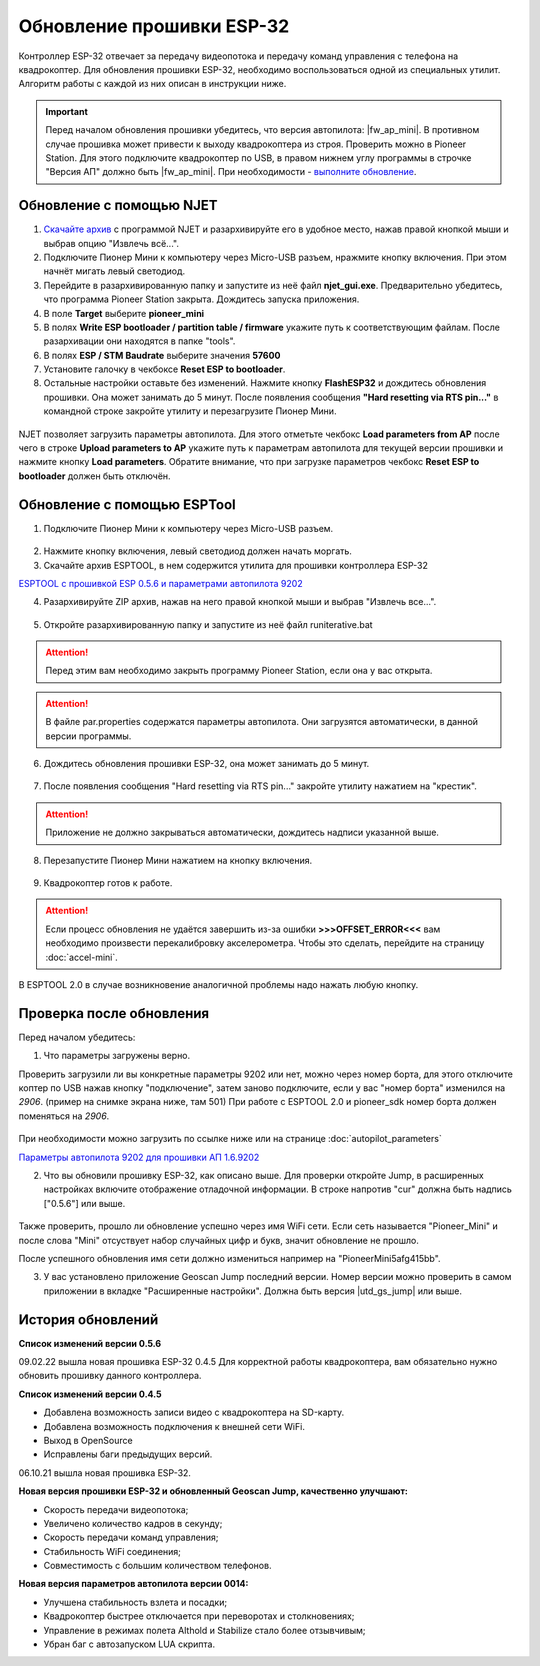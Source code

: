 Обновление прошивки ESP-32
==========================

Контроллер ESP-32 отвечает за передачу видеопотока и передачу команд управления с телефона на квадрокоптер.
Для обновления прошивки ESP-32, необходимо воспользоваться одной из специальных утилит. Алгоритм работы с каждой из них описан в инструкции ниже.

.. important:: Перед началом обновления прошивки убедитесь, что версия автопилота: |fw_ap_mini|. В противном случае прошивка может привести к выходу квадрокоптера из строя. Проверить можно в Pioneer Station. Для этого подключите квадрокоптер по USB, в правом нижнем углу программы в строчке "Версия АП" должно быть |fw_ap_mini|. При необходимости - `выполните обновление <https://docs.geoscan.aero/ru/master/instructions/pioneer-mini/settings/firmware_upgrade.html>`_. 

Обновление с помощью NJET
-------------------------

1. `Скачайте архив <https://disk.yandex.ru/d/lv-1D3d56IktXw>`_ с программой NJET и разархивируйте его в удобное место, нажав правой кнопкой мыши и выбрав опцию "Извлечь всё...".
2. Подключите Пионер Мини к компьютеру через Micro-USB разъем, нражмите кнопку включения. При этом начнёт мигать левый светодиод.
3. Перейдите в разархивированную папку и запустите из неё файл **njet_gui.exe**. Предварительно убедитесь, что программа Pioneer Station закрыта. Дождитесь запуска приложения.
4. В поле **Target** выберите **pioneer_mini**
5. В полях **Write ESP bootloader / partition table / firmware** укажите путь к соответствующим файлам. После разархивации они находятся в папке "tools".
6. В полях **ESP / STM Baudrate** выберите значения **57600**
7. Установите галочку в чекбоксе **Reset ESP to bootloader**. 
8. Остальные настройки оставьте без изменений. Нажмите кнопку **FlashESP32** и дождитесь обновления прошивки. Она может занимать до 5 минут. После появления сообщения **"Hard resetting via RTS pin..."** в командной строке закройте утилиту и перезагрузите Пионер Мини.

.. figure:: media/esp32/njet_desc.png

NJET позволяет загрузить параметры автопилота. Для этого отметьте чекбокс **Load parameters from AP** после чего в строке **Upload parameters to AP**
укажите путь к параметрам автопилота для текущей версии прошивки и нажмите кнопку **Load parameters**. Обратите внимание, что при загрузке параметров чекбокс **Reset ESP to bootloader** должен быть отключён.

Обновление с помощью ESPTool
----------------------------

1. Подключите Пионер Мини к компьютеру через Micro-USB разъем.

.. figure:: media/esp32/copter-usb.jpg
   :align: center
   :scale: 50%

2. Нажмите кнопку включения,  левый светодиод должен начать моргать.


3. Скачайте архив ESPTOOL, в нем содержится утилита для прошивки контроллера ESP-32


`ESPTOOL с прошивкой ESP 0.5.6 и параметрами автопилота 9202 <https://disk.yandex.ru/d/3IprqU238K4N_g>`__


4. Разархивируйте ZIP архив, нажав на него правой кнопкой мыши и выбрав "Извлечь все...".

.. figure:: media/esp32/esp-zip.jpg
   :align: center

5. Откройте разархивированную папку и запустите из неё файл runiterative.bat

.. attention:: Перед этим вам необходимо закрыть программу Pioneer Station, если она у вас открыта.


.. attention:: В файле par.properties содержатся параметры автопилота. Они загрузятся автоматически, в данной версии программы.


6. Дождитесь обновления прошивки ESP-32, она может занимать до 5 минут.

.. figure:: media/esp32/esptool-work1.jpg
   :align: center


7. После появления сообщения "Hard resetting via RTS pin..." закройте утилиту нажатием на "крестик".


.. attention:: Приложение не должно закрываться автоматически, дождитесь надписи указанной выше.

.. figure:: media/esp32/esptool-work2.png
   :align: center

8. Перезапустите Пионер Мини нажатием на кнопку включения.

.. figure:: media/esp32/copter-restart.jpg
   :align: center
   :scale: 50%

9. Квадрокоптер готов к работе.


.. attention:: Если процесс обновления не удаётся завершить из-за ошибки **>>>OFFSET_ERROR<<<** вам необходимо произвести перекалибровку акселерометра. Чтобы это сделать, перейдите на страницу :doc:`accel-mini`.

В ESPTOOL 2.0 в случае возникновение аналогичной проблемы надо нажать любую кнопку.


Проверка после обновления
--------------------------

Перед началом убедитесь:


1. Что параметры загружены верно.

Проверить загрузили ли вы конкретные параметры 9202 или нет, можно через номер борта, для этого отключите коптер по USB нажав кнопку "подключение", затем заново подключите, если у вас "номер борта" изменился на *2906*. (пример на снимке экрана ниже, там 501)
При работе с ESPTOOL 2.0 и pioneer_sdk номер борта должен поменяться на *2906*.

.. figure:: media/esp32/properties-test.PNG
   :align: center
   :scale: 50%

При необходимости можно загрузить по ссылке ниже или на странице :doc:`autopilot_parameters`

`Параметры автопилота 9202 для прошивки АП 1.6.9202 <https://disk.yandex.ru/d/fdTyvffNctHW3A>`__ 


2. Что вы обновили прошивку ESP-32, как описано выше. Для проверки откройте Jump, в расширенных настройках включите отображение отладочной информации. В строке напротив "cur" должна быть надпись ["0.5.6"] или выше.


.. figure:: media/esp32/cur-version.png
   :align: center

Также проверить, прошло ли обновление успешно через имя WiFi сети. Если сеть называется "Pioneer_Mini" и после слова "Mini" отсуствует набор случайных цифр и букв, значит обновление не прошло.

После успешного обновления имя сети должно измениться например на "PioneerMini5afg415bb".


3. У вас установлено приложение Geoscan Jump последний версии. Номер версии можно проверить в самом приложении в вкладке "Расширенные настройки". Должна быть  версия |utd_gs_jump| или выше.

.. figure:: media/esp32/jump-version.jpg
   :align: center
   :scale: 70%


История обновлений
------------------

**Список изменений версии 0.5.6**

09.02.22 вышла новая прошивка ESP-32 0.4.5 Для корректной работы квадрокоптера, вам обязательно нужно обновить прошивку данного контроллера.

**Список изменений версии 0.4.5**

*  Добавлена возможность записи видео с квадрокоптера на SD-карту.
*  Добавлена возможность подключения к внешней сети WiFi.
*  Выход в OpenSource
*  Исправлены баги предыдущих версий.

06.10.21 вышла новая прошивка ESP-32. 

**Новая версия прошивки ESP-32 и обновленный Geoscan Jump, качественно улучшают:**

* Скорость передачи видеопотока;

* Увеличено количество кадров в секунду;

* Скорость передачи команд управления;

* Стабильность WiFi соединения;

* Совместимость с большим количеством телефонов.

**Новая версия параметров автопилота версии 0014:**

* Улучшена стабильность взлета и посадки;

* Квадрокоптер быстрее отключается при переворотах и столкновениях;

* Управление в режимах полета Althold и Stabilize стало более отзывчивым;

* Убран баг с автозапуском LUA скрипта.












